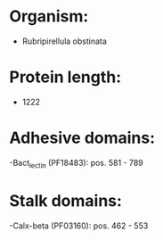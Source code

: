 * Organism:
- Rubripirellula obstinata
* Protein length:
- 1222
* Adhesive domains:
-Bact_lectin (PF18483): pos. 581 - 789
* Stalk domains:
-Calx-beta (PF03160): pos. 462 - 553

